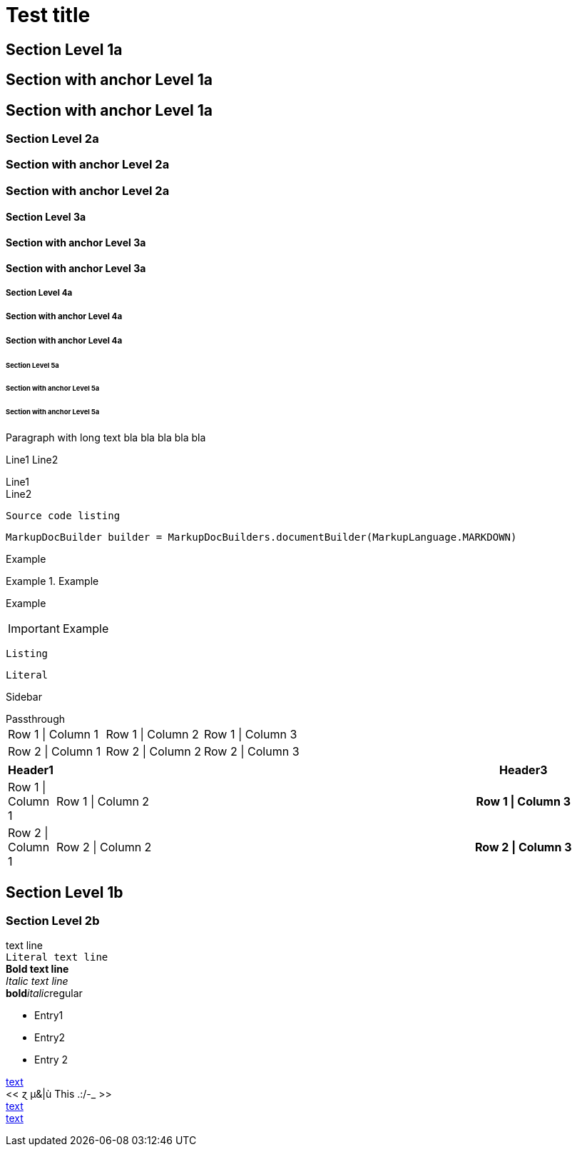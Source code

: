 = Test title


== Section Level 1a

[[_level-1a]]
== Section with anchor Level 1a

[[_section_with_anchor_level_1a]]
== Section with anchor Level 1a

=== Section Level 2a

[[_level-2a]]
=== Section with anchor Level 2a

[[_section_with_anchor_level_2a]]
=== Section with anchor Level 2a

==== Section Level 3a

[[_level-3a]]
==== Section with anchor Level 3a

[[_section_with_anchor_level_3a]]
==== Section with anchor Level 3a

===== Section Level 4a

[[_level-4a]]
===== Section with anchor Level 4a

[[_section_with_anchor_level_4a]]
===== Section with anchor Level 4a

====== Section Level 5a

[[_level-5a]]
====== Section with anchor Level 5a

[[_section_with_anchor_level_5a]]
====== Section with anchor Level 5a
Paragraph with long text bla bla bla bla bla

Line1
Line2

[%hardbreaks]
Line1
Line2

----
Source code listing
----

[source,java]
----
MarkupDocBuilder builder = MarkupDocBuilders.documentBuilder(MarkupLanguage.MARKDOWN)
----

====
Example
====

.Example
====
Example
====

[IMPORTANT]
====
Example
====

[CAUTION]
----
Listing
----

[NOTE]
....
Literal
....

[TIP]
****
Sidebar
****

[WARNING]
++++
Passthrough
++++


[options="", cols=""]
|===
|Row 1 \| Column 1|Row 1 \| Column 2|Row 1 \| Column 3
|Row 2 \| Column 1|Row 2 \| Column 2|Row 2 \| Column 3
|===


[options="header", cols="0,2,1h"]
|===
|Header1||Header3
|Row 1 \| Column 1|Row 1 \| Column 2|Row 1 \| Column 3
|Row 2 \| Column 1|Row 2 \| Column 2|Row 2 \| Column 3
|===


== Section Level 1b

=== Section Level 2b
text line +
`Literal text line` +
**Bold text line** +
__Italic text line__ +
**bold**__italic__regular +

* Entry1
* Entry2
* Entry 2

[[_anchor,text]]
[[_simple_anchor]]
[[_8be261a9de7ce958fe46548a62609aeb]]
<<./document.adoc#anchor,text>> +
<<  ɀ µ&|ù This .:/-_  >> +
<<document.adoc#_anchor,text>> +
<<_8be261a9de7ce958fe46548a62609aeb>> +


